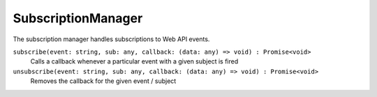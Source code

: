 .. _SubscriptionManager:

SubscriptionManager
===================

The subscription manager handles subscriptions to Web API events.

``subscribe(event: string, sub: any, callback: (data: any) => void) : Promise<void>``
    Calls a callback whenever a particular event with a given subject is fired

``unsubscribe(event: string, sub: any, callback: (data: any) => void) : Promise<void>``
    Removes the callback for the given event / subject